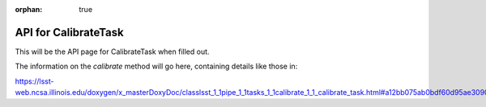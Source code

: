 :orphan: true

.. _top:

.. py:module:: calib

#####################
API for CalibrateTask
#####################

This will be the API page for CalibrateTask when filled out.

.. _calibrate:

The information on the `calibrate` method will go here, containing details like those in:

https://lsst-web.ncsa.illinois.edu/doxygen/x_masterDoxyDoc/classlsst_1_1pipe_1_1tasks_1_1calibrate_1_1_calibrate_task.html#a12bb075ab0bdf60d95ae30900688d9a4







	 

